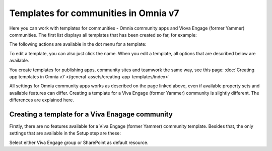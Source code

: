 Templates for communities in Omnia v7
=======================================

Here  you can work with templates for communities - Omnia community apps and Viova Engage (former Yammer) communities. The first list displays all templates that has been created so far, for example:

.. image:: community-templates-v7.png

The following actions are available in the dot menu for a template:

.. image:: community-templates-dotmenu-v7.png

To edit a template, you can also just click the name. When you edit a template, all options that are described below are available.

You create templates for publishing apps, community sites and teamwork the same way, see this page: :doc:`Creating app templates in Omnia v7 </general-assets/creating-app-templates/index>`

All settings for Omnia community apps works as described on the page linked above, even if available property sets and available features can differ. Creating a template for a Viva Engage (former Yammer) community is slightly different. The differences are explained here.

Creating a template for a Viva Enagage community
**************************************************
Firstly, there are no features available for a Viva Engage (former Yammer) community template. Besides that, the only settings that are available in the Setup step are these:

.. image:: community-template-yammer.png

Select either Viva Engage group or SharePoint as default resource.

